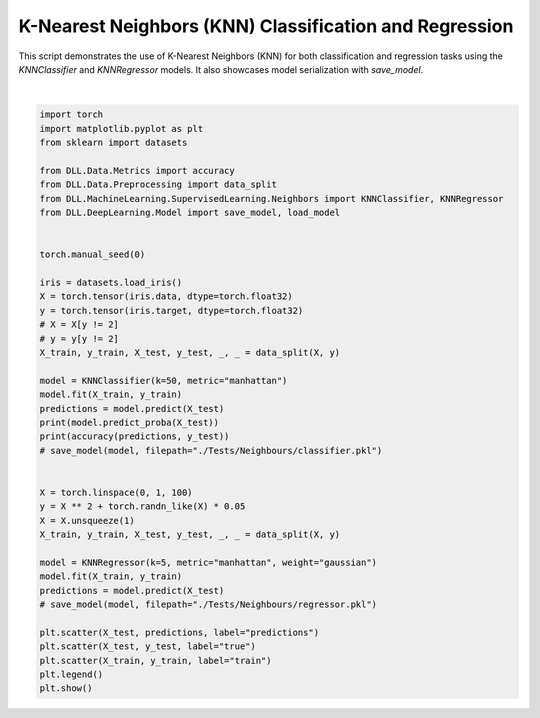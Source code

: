 
.. DO NOT EDIT.
.. THIS FILE WAS AUTOMATICALLY GENERATED BY SPHINX-GALLERY.
.. TO MAKE CHANGES, EDIT THE SOURCE PYTHON FILE:
.. "auto_examples\Neighbours\KNN.py"
.. LINE NUMBERS ARE GIVEN BELOW.

.. only:: html

    .. note::
        :class: sphx-glr-download-link-note

        :ref:`Go to the end <sphx_glr_download_auto_examples_Neighbours_KNN.py>`
        to download the full example code.

.. rst-class:: sphx-glr-example-title

.. _sphx_glr_auto_examples_Neighbours_KNN.py:


K-Nearest Neighbors (KNN) Classification and Regression
============================================================

This script demonstrates the use of K-Nearest Neighbors (KNN) for both classification and regression 
tasks using the `KNNClassifier` and `KNNRegressor` models. It also showcases model serialization 
with `save_model`.

.. GENERATED FROM PYTHON SOURCE LINES 9-51



.. image-sg:: /auto_examples/Neighbours/images/sphx_glr_KNN_001.png
   :alt: KNN
   :srcset: /auto_examples/Neighbours/images/sphx_glr_KNN_001.png
   :class: sphx-glr-single-img


.. rst-class:: sphx-glr-script-out

 .. code-block:: none

    tensor([[0.8000, 0.2000, 0.0000],
            [0.0000, 0.6800, 0.3200],
            [0.0000, 0.4800, 0.5200],
            [0.8000, 0.2000, 0.0000],
            [0.2800, 0.6400, 0.0800],
            [0.0000, 0.3600, 0.6400],
            [0.0000, 0.5400, 0.4600],
            [0.0000, 0.2200, 0.7800],
            [0.8000, 0.2000, 0.0000],
            [0.8000, 0.2000, 0.0000],
            [0.0000, 0.7400, 0.2600],
            [0.0000, 0.7600, 0.2400],
            [0.0000, 0.2200, 0.7800],
            [0.0000, 0.5200, 0.4800],
            [0.0000, 0.4600, 0.5400],
            [0.1600, 0.6800, 0.1600],
            [0.8000, 0.2000, 0.0000],
            [0.0000, 0.2800, 0.7200],
            [0.0000, 0.2400, 0.7600],
            [0.8000, 0.2000, 0.0000],
            [0.8000, 0.2000, 0.0000],
            [0.0000, 0.2800, 0.7200],
            [0.0000, 0.7400, 0.2600],
            [0.0000, 0.5800, 0.4200],
            [0.8000, 0.2000, 0.0000],
            [0.0000, 0.7400, 0.2600],
            [0.8000, 0.2000, 0.0000],
            [0.8000, 0.2000, 0.0000],
            [0.0000, 0.7000, 0.3000],
            [0.0000, 0.3200, 0.6800]])
    1.0






|

.. code-block:: Python

    import torch
    import matplotlib.pyplot as plt
    from sklearn import datasets

    from DLL.Data.Metrics import accuracy
    from DLL.Data.Preprocessing import data_split
    from DLL.MachineLearning.SupervisedLearning.Neighbors import KNNClassifier, KNNRegressor
    from DLL.DeepLearning.Model import save_model, load_model


    torch.manual_seed(0)

    iris = datasets.load_iris()
    X = torch.tensor(iris.data, dtype=torch.float32)
    y = torch.tensor(iris.target, dtype=torch.float32)
    # X = X[y != 2]
    # y = y[y != 2]
    X_train, y_train, X_test, y_test, _, _ = data_split(X, y)

    model = KNNClassifier(k=50, metric="manhattan")
    model.fit(X_train, y_train)
    predictions = model.predict(X_test)
    print(model.predict_proba(X_test))
    print(accuracy(predictions, y_test))
    # save_model(model, filepath="./Tests/Neighbours/classifier.pkl")


    X = torch.linspace(0, 1, 100)
    y = X ** 2 + torch.randn_like(X) * 0.05
    X = X.unsqueeze(1)
    X_train, y_train, X_test, y_test, _, _ = data_split(X, y)

    model = KNNRegressor(k=5, metric="manhattan", weight="gaussian")
    model.fit(X_train, y_train)
    predictions = model.predict(X_test)
    # save_model(model, filepath="./Tests/Neighbours/regressor.pkl")

    plt.scatter(X_test, predictions, label="predictions")
    plt.scatter(X_test, y_test, label="true")
    plt.scatter(X_train, y_train, label="train")
    plt.legend()
    plt.show()


.. rst-class:: sphx-glr-timing

   **Total running time of the script:** (0 minutes 3.847 seconds)


.. _sphx_glr_download_auto_examples_Neighbours_KNN.py:

.. only:: html

  .. container:: sphx-glr-footer sphx-glr-footer-example

    .. container:: sphx-glr-download sphx-glr-download-jupyter

      :download:`Download Jupyter notebook: KNN.ipynb <KNN.ipynb>`

    .. container:: sphx-glr-download sphx-glr-download-python

      :download:`Download Python source code: KNN.py <KNN.py>`

    .. container:: sphx-glr-download sphx-glr-download-zip

      :download:`Download zipped: KNN.zip <KNN.zip>`


.. only:: html

 .. rst-class:: sphx-glr-signature

    `Gallery generated by Sphinx-Gallery <https://sphinx-gallery.github.io>`_
